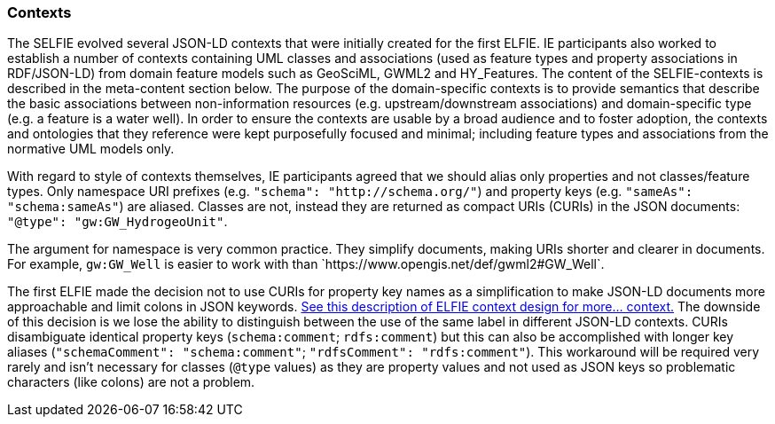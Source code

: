 [[contexts]]
=== Contexts

The SELFIE evolved several JSON-LD contexts that were initially created for the first ELFIE. IE participants also worked to establish a number of contexts containing UML classes and associations (used as feature types and property associations in RDF/JSON-LD) from domain feature models such as GeoSciML, GWML2 and HY_Features. The content of the SELFIE-contexts is described in the meta-content section below. The purpose of the domain-specific contexts is to provide semantics that describe the basic associations between non-information resources (e.g. upstream/downstream associations) and domain-specific type (e.g. a feature is a water well). In order to ensure the contexts are usable by a broad audience and to foster adoption, the contexts and ontologies that they reference were kept purposefully focused and minimal; including feature types and associations from the normative UML models only.

With regard to style of contexts themselves, IE participants agreed that we should alias only properties and not classes/feature types. Only namespace URI prefixes (e.g. `"schema": "http://schema.org/"`) and property keys (e.g. `"sameAs": "schema:sameAs"`) are aliased. Classes are not, instead they are returned as compact URIs (CURIs) in the JSON documents: `"@type": "gw:GW_HydrogeoUnit"`.

The argument for namespace is very common practice. They simplify documents, making URIs shorter and clearer in documents. For example, `gw:GW_Well` is easier to work with than +`https://www.opengis.net/def/gwml2#GW_Well`+.

The first ELFIE made the decision not to use CURIs for property key names as a simplification to make JSON-LD documents more approachable and limit colons in JSON keywords. https://opengeospatial.github.io/ELFIE/json-ld/[See this description of ELFIE context design for more… context.] The downside of this decision is we lose the ability to distinguish between the use of the same label in different JSON-LD contexts. CURIs disambiguate identical property keys (`schema:comment`; `rdfs:comment`) but this can also be accomplished with longer key aliases (`"schemaComment": "schema:comment"`; `"rdfsComment": "rdfs:comment"`). This workaround will be required very rarely and isn't necessary for classes (`@type` values) as they are property values and not used as JSON keys so problematic characters (like colons) are not a problem.
